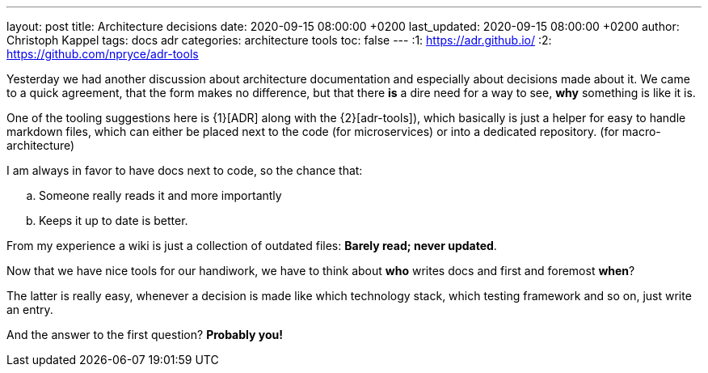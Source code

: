 ---
layout: post
title: Architecture decisions
date: 2020-09-15 08:00:00 +0200
last_updated: 2020-09-15 08:00:00 +0200
author: Christoph Kappel
tags: docs adr
categories: architecture tools
toc: false
---
:1: https://adr.github.io/
:2: https://github.com/npryce/adr-tools

Yesterday we had another discussion about architecture documentation and especially about decisions
made about it.
We came to a quick agreement, that the form makes no difference, but that there **is** a dire need
for a way to see, **why** something is like it is.

One of the tooling suggestions here is {1}[ADR] along with the {2}[adr-tools]), which basically is
just a helper for easy to handle markdown files, which can either be placed next to the code (for
microservices) or into a dedicated repository. (for macro-architecture)

I am always in favor to have docs next to code, so the chance that:

[loweralpha]
. Someone really reads it and more importantly
. Keeps it up to date is better.

From my experience a wiki is just a collection of outdated files: *Barely read; never updated*.

Now that we have nice tools for our handiwork, we have to think about **who** writes docs and first
and foremost **when**?

The latter is really easy, whenever a decision is made like which technology stack, which testing
framework and so on, just write an entry.

And the answer to the first question? **Probably you!**